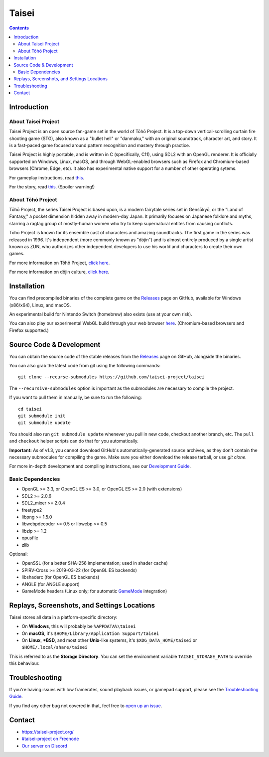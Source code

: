 Taisei
======

.. contents::

Introduction
------------

About Taisei Project
^^^^^^^^^^^^^^^^^^^^

Taisei Project is an open source fan-game set in the world of Tōhō
Project. It is a top-down vertical-scrolling curtain fire shooting game (STG),
also known as a "bullet hell" or "danmaku," with an original soundtrack,
character art, and story. It is a fast-paced game focused around pattern
recognition and mastery through practice.

Taisei Project is highly portable, and is written in C (specifically, C11),
using SDL2 with an OpenGL renderer. It is officially supported on Windows,
Linux, macOS, and through WebGL-enabled browsers such as Firefox and
Chromium-based browsers (Chrome, Edge, etc). It also has experimental native
support for a number of other operating sytems.

For gameplay instructions, read `this <doc/GAME.rst>`__.

For the story, read `this <doc/STORY.txt>`__. (Spoiler warning!)

About Tōhō Project
^^^^^^^^^^^^^^^^^^

Tōhō Project, the series Taisei Project is based upon, is a modern fairytale
series set in Gensōkyō, or the "Land of Fantasy," a pocket dimension hidden away
in modern-day Japan. It primarily focuses on Japanese folklore and myths,
starring a ragtag group of mostly-human women who try to keep supernatural
entites from causing conflicts.

Tōhō Project is known for its ensemble cast of characters and amazing
soundtracks. The first game in the series was released in 1996. It's independent
(more commonly known as "dōjin") and is almost entirely produced by a single
artist known as ZUN, who authorizes other independent developers to use his
world and characters to create their own games.

For more information on Tōhō Project,
`click here <https://en.wikipedia.org/wiki/Touhou_Project>`__.

For more information on dōjin culture,
`click here <https://en.wikipedia.org/wiki/D%C5%8Djin>`__.

Installation
------------

You can find precompiled binaries of the complete game on the
`Releases <https://github.com/taisei-project/taisei/releases>`__ page on
GitHub, available for Windows (x86/x64), Linux, and macOS.

An experimental build for Nintendo Switch (homebrew) also exists (use at your
own risk).

You can also play our experimental WebGL build through your web browser
`here <https://play.taisei-project.org/>`__. (Chromium-based browsers and
Firefox supported.)

Source Code & Development
-------------------------

You can obtain the source code of the stable releases from the
`Releases <https://github.com/taisei-project/taisei/releases>`__ page on
GitHub, alongside the binaries.

You can also grab the latest code from git using the following commands:

::

    git clone --recurse-submodules https://github.com/taisei-project/taisei

The ``--recursive-submodules`` option is important as the submodules are
necessary to compile the project.

If you want to pull them in manually, be sure to run the following:

::

    cd taisei
    git submodule init
    git submodule update

You should also run ``git submodule update`` whenever you pull in
new code, checkout another branch, etc. The ``pull`` and ``checkout`` helper
scripts can do that for you automatically.

**Important:** As of v1.3, you cannot download GitHub's automatically-generated
source archives, as they don't contain the necessary submodules for compiling
the game. Make sure you either download the release tarball, or use `git clone`.

For more in-depth development and compiling instructions, see our
`Development Guide <doc/DEVELOPMENT.rst>`__.

Basic Dependencies
^^^^^^^^^^^^^^^^^^

-  OpenGL >= 3.3, or OpenGL ES >= 3.0, or OpenGL ES >= 2.0 (with extensions)
-  SDL2 >= 2.0.6
-  SDL2_mixer >= 2.0.4
-  freetype2
-  libpng >= 1.5.0
-  libwebpdecoder >= 0.5 or libwebp >= 0.5
-  libzip >= 1.2
-  opusfile
-  zlib

Optional:

-  OpenSSL (for a better SHA-256 implementation; used in shader cache)
-  SPIRV-Cross >= 2019-03-22 (for OpenGL ES backends)
-  libshaderc (for OpenGL ES backends)
-  ANGLE (for ANGLE support)
-  GameMode headers (Linux only; for automatic `GameMode
   <https://github.com/FeralInteractive/gamemode>`__ integration)


Replays, Screenshots, and Settings Locations
--------------------------------------------

Taisei stores all data in a platform-specific directory:

-  On **Windows**, this will probably be ``%APPDATA%\taisei``
-  On **macOS**, it's ``$HOME/Library/Application Support/taisei``
-  On **Linux**, **\*BSD**, and most other **Unix**-like systems, it's
   ``$XDG_DATA_HOME/taisei`` or ``$HOME/.local/share/taisei``

This is referred to as the **Storage Directory**. You can set the environment
variable ``TAISEI_STORAGE_PATH`` to override this behaviour.

Troubleshooting
---------------

If you're having issues with low framerates, sound playback issues, or gamepad
support, please see the `Troubleshooting Guide <doc/TROUBLESHOOTING.rst>`__.

If you find any other bug not covered in that, feel free to
`open up an issue <https://github.com/taisei-project/taisei/issues>`__.

Contact
-------

-  https://taisei-project.org/

-  `#taisei-project on Freenode <irc://irc.freenode.org/taisei-project>`__

-  `Our server on Discord <https://discord.gg/JEHCMzW>`__
